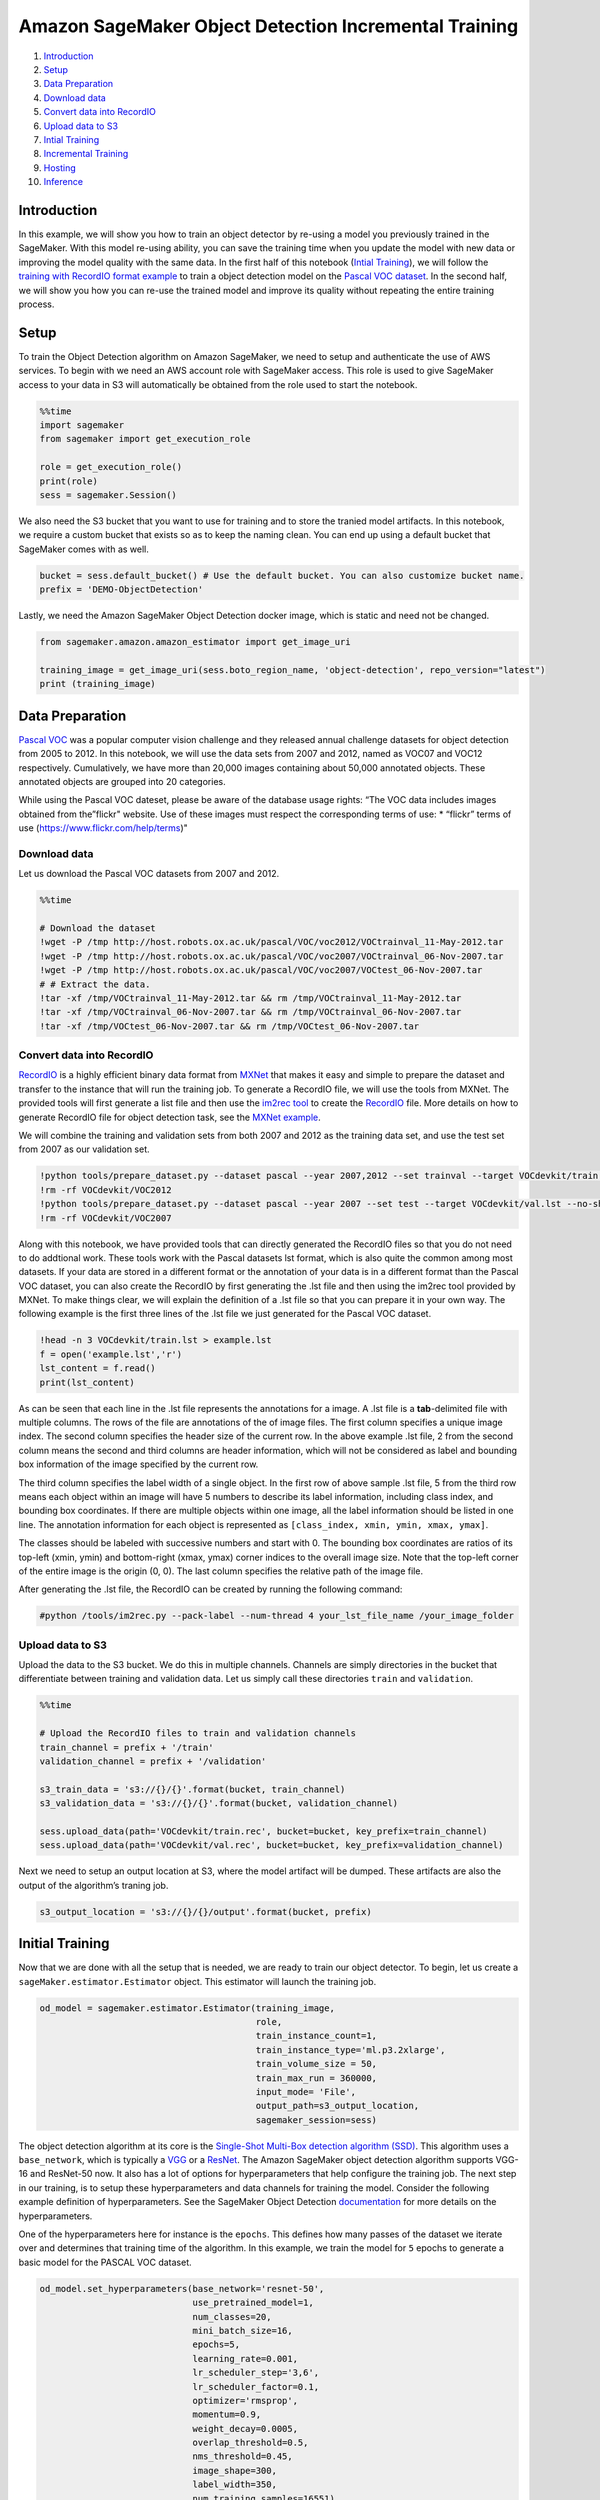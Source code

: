 Amazon SageMaker Object Detection Incremental Training
======================================================

1.  `Introduction <#Introduction>`__
2.  `Setup <#Setup>`__
3.  `Data Preparation <#Data-Preparation>`__
4.  `Download data <#Download-data>`__
5.  `Convert data into RecordIO <#Convert-data-into-RecordIO>`__
6.  `Upload data to S3 <#Upload-data-to-S3>`__
7.  `Intial Training <#Initial-Training>`__
8.  `Incremental Training <#Incremental-Training>`__
9.  `Hosting <#Hosting>`__
10. `Inference <#Inference>`__

Introduction
------------

In this example, we will show you how to train an object detector by
re-using a model you previously trained in the SageMaker. With this
model re-using ability, you can save the training time when you update
the model with new data or improving the model quality with the same
data. In the first half of this notebook (`Intial
Training <#Initial-Training>`__), we will follow the `training with
RecordIO format
example <https://github.com/awslabs/amazon-sagemaker-examples/blob/master/introduction_to_amazon_algorithms/object_detection_pascalvoc_coco/object_detection_recordio_format.ipynb>`__
to train a object detection model on the `Pascal VOC
dataset <http://host.robots.ox.ac.uk/pascal/VOC/>`__. In the second
half, we will show you how you can re-use the trained model and improve
its quality without repeating the entire training process.

Setup
-----

To train the Object Detection algorithm on Amazon SageMaker, we need to
setup and authenticate the use of AWS services. To begin with we need an
AWS account role with SageMaker access. This role is used to give
SageMaker access to your data in S3 will automatically be obtained from
the role used to start the notebook.

.. code:: ipython3

    %%time
    import sagemaker
    from sagemaker import get_execution_role
    
    role = get_execution_role()
    print(role)
    sess = sagemaker.Session()

We also need the S3 bucket that you want to use for training and to
store the tranied model artifacts. In this notebook, we require a custom
bucket that exists so as to keep the naming clean. You can end up using
a default bucket that SageMaker comes with as well.

.. code:: ipython3

    bucket = sess.default_bucket() # Use the default bucket. You can also customize bucket name.
    prefix = 'DEMO-ObjectDetection'

Lastly, we need the Amazon SageMaker Object Detection docker image,
which is static and need not be changed.

.. code:: ipython3

    from sagemaker.amazon.amazon_estimator import get_image_uri
    
    training_image = get_image_uri(sess.boto_region_name, 'object-detection', repo_version="latest")
    print (training_image)

Data Preparation
----------------

`Pascal VOC <http://host.robots.ox.ac.uk/pascal/VOC/>`__ was a popular
computer vision challenge and they released annual challenge datasets
for object detection from 2005 to 2012. In this notebook, we will use
the data sets from 2007 and 2012, named as VOC07 and VOC12 respectively.
Cumulatively, we have more than 20,000 images containing about 50,000
annotated objects. These annotated objects are grouped into 20
categories.

While using the Pascal VOC dateset, please be aware of the database
usage rights: “The VOC data includes images obtained from the”flickr"
website. Use of these images must respect the corresponding terms of
use: \* “flickr” terms of use (https://www.flickr.com/help/terms)"

Download data
~~~~~~~~~~~~~

Let us download the Pascal VOC datasets from 2007 and 2012.

.. code:: ipython3

    %%time
    
    # Download the dataset
    !wget -P /tmp http://host.robots.ox.ac.uk/pascal/VOC/voc2012/VOCtrainval_11-May-2012.tar
    !wget -P /tmp http://host.robots.ox.ac.uk/pascal/VOC/voc2007/VOCtrainval_06-Nov-2007.tar
    !wget -P /tmp http://host.robots.ox.ac.uk/pascal/VOC/voc2007/VOCtest_06-Nov-2007.tar
    # # Extract the data.
    !tar -xf /tmp/VOCtrainval_11-May-2012.tar && rm /tmp/VOCtrainval_11-May-2012.tar
    !tar -xf /tmp/VOCtrainval_06-Nov-2007.tar && rm /tmp/VOCtrainval_06-Nov-2007.tar
    !tar -xf /tmp/VOCtest_06-Nov-2007.tar && rm /tmp/VOCtest_06-Nov-2007.tar

Convert data into RecordIO
~~~~~~~~~~~~~~~~~~~~~~~~~~

`RecordIO <https://mxnet.incubator.apache.org/architecture/note_data_loading.html>`__
is a highly efficient binary data format from
`MXNet <https://mxnet.incubator.apache.org/>`__ that makes it easy and
simple to prepare the dataset and transfer to the instance that will run
the training job. To generate a RecordIO file, we will use the tools
from MXNet. The provided tools will first generate a list file and then
use the `im2rec
tool <https://github.com/apache/incubator-mxnet/blob/master/tools/im2rec.py>`__
to create the
`RecordIO <https://mxnet.incubator.apache.org/architecture/note_data_loading.html>`__
file. More details on how to generate RecordIO file for object detection
task, see the `MXNet
example <https://github.com/apache/incubator-mxnet/tree/master/example/ssd>`__.

We will combine the training and validation sets from both 2007 and 2012
as the training data set, and use the test set from 2007 as our
validation set.

.. code:: ipython3

    !python tools/prepare_dataset.py --dataset pascal --year 2007,2012 --set trainval --target VOCdevkit/train.lst
    !rm -rf VOCdevkit/VOC2012
    !python tools/prepare_dataset.py --dataset pascal --year 2007 --set test --target VOCdevkit/val.lst --no-shuffle
    !rm -rf VOCdevkit/VOC2007

Along with this notebook, we have provided tools that can directly
generated the RecordIO files so that you do not need to do addtional
work. These tools work with the Pascal datasets lst format, which is
also quite the common among most datasets. If your data are stored in a
different format or the annotation of your data is in a different format
than the Pascal VOC dataset, you can also create the RecordIO by first
generating the .lst file and then using the im2rec tool provided by
MXNet. To make things clear, we will explain the definition of a .lst
file so that you can prepare it in your own way. The following example
is the first three lines of the .lst file we just generated for the
Pascal VOC dataset.

.. code:: ipython3

    !head -n 3 VOCdevkit/train.lst > example.lst
    f = open('example.lst','r')
    lst_content = f.read()
    print(lst_content)

As can be seen that each line in the .lst file represents the
annotations for a image. A .lst file is a **tab**-delimited file with
multiple columns. The rows of the file are annotations of the of image
files. The first column specifies a unique image index. The second
column specifies the header size of the current row. In the above
example .lst file, 2 from the second column means the second and third
columns are header information, which will not be considered as label
and bounding box information of the image specified by the current row.

The third column specifies the label width of a single object. In the
first row of above sample .lst file, 5 from the third row means each
object within an image will have 5 numbers to describe its label
information, including class index, and bounding box coordinates. If
there are multiple objects within one image, all the label information
should be listed in one line. The annotation information for each object
is represented as ``[class_index, xmin, ymin, xmax, ymax]``.

The classes should be labeled with successive numbers and start with 0.
The bounding box coordinates are ratios of its top-left (xmin, ymin) and
bottom-right (xmax, ymax) corner indices to the overall image size. Note
that the top-left corner of the entire image is the origin (0, 0). The
last column specifies the relative path of the image file.

After generating the .lst file, the RecordIO can be created by running
the following command:

.. code:: ipython3

    #python /tools/im2rec.py --pack-label --num-thread 4 your_lst_file_name /your_image_folder

Upload data to S3
~~~~~~~~~~~~~~~~~

Upload the data to the S3 bucket. We do this in multiple channels.
Channels are simply directories in the bucket that differentiate between
training and validation data. Let us simply call these directories
``train`` and ``validation``.

.. code:: ipython3

    %%time
    
    # Upload the RecordIO files to train and validation channels
    train_channel = prefix + '/train'
    validation_channel = prefix + '/validation'
    
    s3_train_data = 's3://{}/{}'.format(bucket, train_channel)
    s3_validation_data = 's3://{}/{}'.format(bucket, validation_channel)
    
    sess.upload_data(path='VOCdevkit/train.rec', bucket=bucket, key_prefix=train_channel)
    sess.upload_data(path='VOCdevkit/val.rec', bucket=bucket, key_prefix=validation_channel)

Next we need to setup an output location at S3, where the model artifact
will be dumped. These artifacts are also the output of the algorithm’s
traning job.

.. code:: ipython3

    s3_output_location = 's3://{}/{}/output'.format(bucket, prefix)

Initial Training
----------------

Now that we are done with all the setup that is needed, we are ready to
train our object detector. To begin, let us create a
``sageMaker.estimator.Estimator`` object. This estimator will launch the
training job.

.. code:: ipython3

    od_model = sagemaker.estimator.Estimator(training_image,
                                             role, 
                                             train_instance_count=1, 
                                             train_instance_type='ml.p3.2xlarge',
                                             train_volume_size = 50,
                                             train_max_run = 360000,
                                             input_mode= 'File',
                                             output_path=s3_output_location,
                                             sagemaker_session=sess)

The object detection algorithm at its core is the `Single-Shot Multi-Box
detection algorithm (SSD) <https://arxiv.org/abs/1512.02325>`__. This
algorithm uses a ``base_network``, which is typically a
`VGG <https://arxiv.org/abs/1409.1556>`__ or a
`ResNet <https://arxiv.org/abs/1512.03385>`__. The Amazon SageMaker
object detection algorithm supports VGG-16 and ResNet-50 now. It also
has a lot of options for hyperparameters that help configure the
training job. The next step in our training, is to setup these
hyperparameters and data channels for training the model. Consider the
following example definition of hyperparameters. See the SageMaker
Object Detection
`documentation <https://docs.aws.amazon.com/sagemaker/latest/dg/object-detection.html>`__
for more details on the hyperparameters.

One of the hyperparameters here for instance is the ``epochs``. This
defines how many passes of the dataset we iterate over and determines
that training time of the algorithm. In this example, we train the model
for ``5`` epochs to generate a basic model for the PASCAL VOC dataset.

.. code:: ipython3

    od_model.set_hyperparameters(base_network='resnet-50',
                                 use_pretrained_model=1,
                                 num_classes=20,
                                 mini_batch_size=16,
                                 epochs=5,
                                 learning_rate=0.001,
                                 lr_scheduler_step='3,6',
                                 lr_scheduler_factor=0.1,
                                 optimizer='rmsprop',
                                 momentum=0.9,
                                 weight_decay=0.0005,
                                 overlap_threshold=0.5,
                                 nms_threshold=0.45,
                                 image_shape=300,
                                 label_width=350,
                                 num_training_samples=16551)

Now that the hyperparameters are setup, let us prepare the handshake
between our data channels and the algorithm. To do this, we need to
create the ``sagemaker.session.s3_input`` objects from our data
channels. These objects are then put in a simple dictionary, which the
algorithm consumes.

.. code:: ipython3

    train_data = sagemaker.session.s3_input(s3_train_data, distribution='FullyReplicated', 
                            content_type='application/x-recordio', s3_data_type='S3Prefix')
    validation_data = sagemaker.session.s3_input(s3_validation_data, distribution='FullyReplicated', 
                                 content_type='application/x-recordio', s3_data_type='S3Prefix')
    data_channels = {'train': train_data, 'validation': validation_data}

We have our ``Estimator`` object, we have set the hyperparameters for
this object and we have our data channels linked with the algorithm. The
only remaining thing to do is to train the algorithm. The following
command will train the algorithm. Training the algorithm involves a few
steps. Firstly, the instances that we requested while creating the
``Estimator`` classes are provisioned and are setup with the appropriate
libraries. Then, the data from our channels are downloaded into the
instance. Once this is done, the training job begins. The provisioning
and data downloading will take time, depending on the size of the data.
Therefore it might be a few minutes before we start getting data logs
for our training jobs. The data logs will also print out Mean Average
Precision (mAP) on the validation data, among other losses, for every
run of the dataset once or one epoch. This metric is a proxy for the
quality of the algorithm.

Once the job has finished a “Training job completed” message will be
printed. The trained model can be found in the S3 bucket that was setup
as ``output_path`` in the estimator.

.. code:: ipython3

    od_model.fit(inputs=data_channels, logs=True)

As you can see that it took about ``18`` minutes to reach a mAP around
``0.4``. To improve the detection quality, you can start a new training
job with an increased ``epochs`` to let the algorithm training for more
iterations. However, the new training job will re-learn everything you
have learned with the previous training job in the first ``5`` epochs.
To avoid wasting the training resources and time, we can start the new
training with a model that was generated in the previous SageMaker
training jobs.

Incremental Training
--------------------

In this section, we start a new training job from the model obtained in
previous section. We setup the estimator and hyperparameters similar to
the previous training job. Note that SageMaker object detection
algorithm currently only support the re-training feature with the same
network, which means the new training job must have the same
``base_network`` and ``num_classes`` as the previous training job.

.. code:: ipython3

    new_od_model = sagemaker.estimator.Estimator(training_image,
                                                 role, 
                                                 train_instance_count=1, 
                                                 train_instance_type='ml.p3.2xlarge',
                                                 train_volume_size = 50,
                                                 train_max_run = 360000,
                                                 input_mode= 'File',
                                                 output_path=s3_output_location,
                                                 sagemaker_session=sess)

.. code:: ipython3

    new_od_model.set_hyperparameters(base_network='resnet-50',
                                     num_classes=20,
                                     mini_batch_size=16,
                                     epochs=1,
                                     learning_rate=0.001,
                                     optimizer='rmsprop',
                                     momentum=0.9,
                                     image_shape=300,
                                     label_width=350,
                                     num_training_samples=16551)

We use the same training data from previous job. To use the pre-trained
model, we just need to add a ``model`` channel to the ``inputs`` and set
its content type to ``application/x-sagemaker-model``.

.. code:: ipython3

    # Use the same data for training and validation as the previous job.
    train_data = sagemaker.session.s3_input(s3_train_data, distribution='FullyReplicated', 
                            content_type='application/x-recordio', s3_data_type='S3Prefix')
    validation_data = sagemaker.session.s3_input(s3_validation_data, distribution='FullyReplicated', 
                                 content_type='application/x-recordio', s3_data_type='S3Prefix')
    
    # Use the output model from the previous job.  
    s3_model_data = od_model.model_data
    
    model_data = sagemaker.session.s3_input(s3_model_data, distribution='FullyReplicated', 
                                 content_type='application/x-sagemaker-model', s3_data_type='S3Prefix')
    
    # In addition to two data channels, add a 'model' channel for the training.
    new_data_channels = {'train': train_data, 'validation': validation_data, 'model': model_data}

Fit the new model with all three input channels.

.. code:: ipython3

    new_od_model.fit(inputs=new_data_channels, logs=True)

Instead of repeating the first ``5`` epochs from the previous job, we
started the training with the trained model and improved the results
with only one epoch. In this way, models pre-trained in SageMaker can
now be re-used to improve the training efficiency.

Hosting
-------

Once the training is done, we can deploy the trained model as an Amazon
SageMaker real-time hosted endpoint. This will allow us to make
predictions (or inference) from the model. Note that we don’t have to
host on the same instance (or type of instance) that we used to train.
Training is a prolonged and compute heavy job that require a different
of compute and memory requirements that hosting typically do not. We can
choose any type of instance we want to host the model. In our case we
chose the ``ml.p3.2xlarge`` instance to train, but we choose to host the
model on the less expensive cpu instance, ``ml.m4.xlarge``. The endpoint
deployment can be accomplished as follows:

.. code:: ipython3

    object_detector = new_od_model.deploy(initial_instance_count = 1, instance_type = 'ml.m4.xlarge')

Inference
---------

Now that the trained model is deployed at an endpoint that is
up-and-running, we can use this endpoint for inference. To do this, let
us download an image from `PEXELS <https://www.pexels.com/>`__ which the
algorithm has so-far not seen.

.. code:: ipython3

    !wget -O test.jpg https://images.pexels.com/photos/980382/pexels-photo-980382.jpeg
    file_name = 'test.jpg'
    
    with open(file_name, 'rb') as image:
        f = image.read()
        b = bytearray(f)
        ne = open('n.txt','wb')
        ne.write(b)

Let us use our endpoint to try to detect objects within this image.
Since the image is ``jpeg``, we use the appropriate ``content_type`` to
run the prediction job. The endpoint returns a JSON file that we can
simply load and peek into.

.. code:: ipython3

    import json
    
    object_detector.content_type = 'image/jpeg'
    results = object_detector.predict(b)
    detections = json.loads(results)
    print (detections)

The results are in a format that is similar to the .lst format with an
addition of a confidence score for each detected object. The format of
the output can be represented as
``[class_index, confidence_score, xmin, ymin, xmax, ymax]``. Typically,
we don’t consider low-confidence predictions.

We have provided additional script to easily visualize the detection
outputs. You can visualize the high-confidence predictions with bounding
box by filtering out low-confidence detections using the script below:

.. code:: ipython3

    def visualize_detection(img_file, dets, classes=[], thresh=0.6):
            """
            visualize detections in one image
            Parameters:
            ----------
            img : numpy.array
                image, in bgr format
            dets : numpy.array
                ssd detections, numpy.array([[id, score, x1, y1, x2, y2]...])
                each row is one object
            classes : tuple or list of str
                class names
            thresh : float
                score threshold
            """
            import random
            import matplotlib.pyplot as plt
            import matplotlib.image as mpimg
    
            img=mpimg.imread(img_file)
            plt.imshow(img)
            height = img.shape[0]
            width = img.shape[1]
            colors = dict()
            for det in dets:
                (klass, score, x0, y0, x1, y1) = det
                if score < thresh:
                    continue
                cls_id = int(klass)
                if cls_id not in colors:
                    colors[cls_id] = (random.random(), random.random(), random.random())
                xmin = int(x0 * width)
                ymin = int(y0 * height)
                xmax = int(x1 * width)
                ymax = int(y1 * height)
                rect = plt.Rectangle((xmin, ymin), xmax - xmin,
                                     ymax - ymin, fill=False,
                                     edgecolor=colors[cls_id],
                                     linewidth=3.5)
                plt.gca().add_patch(rect)
                class_name = str(cls_id)
                if classes and len(classes) > cls_id:
                    class_name = classes[cls_id]
                plt.gca().text(xmin, ymin - 2,
                                '{:s} {:.3f}'.format(class_name, score),
                                bbox=dict(facecolor=colors[cls_id], alpha=0.5),
                                        fontsize=12, color='white')
            plt.show()

For the sake of this notebook, we trained the model with only one epoch.
This implies that the results might not be optimal. To achieve better
detection results, you can try to tune the hyperparameters and train the
model for more epochs.

.. code:: ipython3

    object_categories = ['aeroplane', 'bicycle', 'bird', 'boat', 'bottle', 'bus', 'car', 'cat', 
                         'chair', 'cow', 'diningtable', 'dog', 'horse', 'motorbike', 'person', 
                         'pottedplant', 'sheep', 'sofa', 'train', 'tvmonitor']
    
    # Setting a threshold 0.20 will only plot detection results that have a confidence score greater than 0.20.
    threshold = 0.20
    
    # Visualize the detections.
    visualize_detection(file_name, detections['prediction'], object_categories, threshold)

Delete the Endpoint
-------------------

Having an endpoint running will incur some costs. Therefore as a
clean-up job, we should delete the endpoint.

.. code:: ipython3

    sagemaker.Session().delete_endpoint(object_detector.endpoint)
